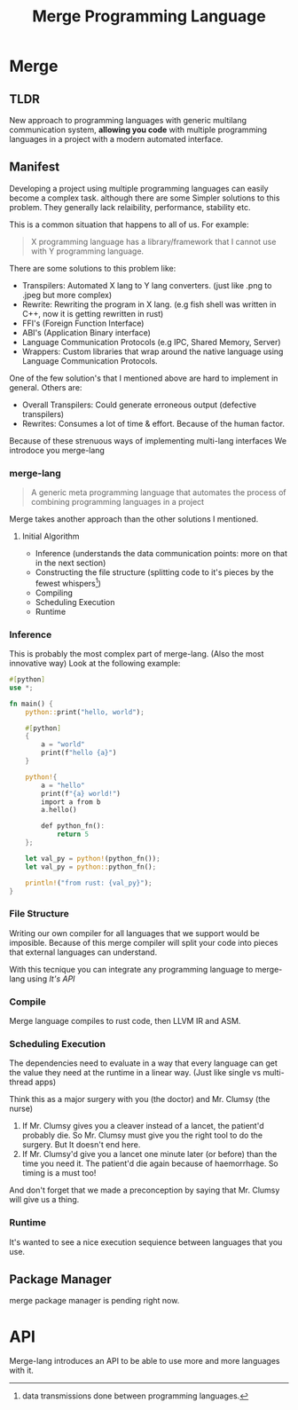 #+LATEX_CLASS: article
#+LATEX_CLASS_OPTIONS: [9pt,twocolumn]

#+title: Merge Programming Language

* Merge

** TLDR

 New approach to programming languages with generic multilang communication system,
 *allowing you code* with multiple programming languages in a project with a modern automated interface.

** Manifest
Developing a project using multiple programming languages can easily become a complex task.
although there are some Simpler solutions to this problem. They generally lack relaibility,
performance, stability etc.

This is a common situation that happens to all of us. For example:

#+begin_quote
X programming language has a library/framework that I cannot use with Y programming language.
#+end_quote

There are some solutions to this problem like:
- Transpilers: Automated X lang to Y lang converters. (just like .png to .jpeg but more complex)
- Rewrite: Rewriting the program in X lang. (e.g fish shell was written in C++, now it is getting rewritten in rust)
- FFI's (Foreign Function Interface)
- ABI's (Application Binary interface)
- Language Communication Protocols (e.g IPC, Shared Memory, Server)
- Wrappers: Custom libraries that wrap around the native language using Language Communication Protocols.

One of the few solution's that I mentioned above are hard to implement in general. Others are:

- Overall Transpilers: Could generate erroneous output (defective transpilers)
- Rewrites: Consumes a lot of time & effort. Because of the human factor.

Because of these strenuous ways of implementing multi-lang interfaces We introdoce you merge-lang

*** merge-lang
#+begin_quote
A generic meta programming language that automates the process of combining programming languages in a project
#+end_quote

Merge takes another approach than the other solutions I mentioned.

**** Initial Algorithm
- Inference (understands the data communication points: more on that in the next section)
- Constructing the file structure (splitting code to it's pieces by the fewest whispers[fn:1])
- Compiling
- Scheduling Execution
- Runtime

[fn:1] data transmissions done between programming languages.


*** Inference
This is probably the most complex part of merge-lang. (Also the most innovative way)
Look at the following example:
#+begin_src rust
#[python]
use *;

fn main() {
    python::print("hello, world");

    #[python]
    {
        a = "world"
        print(f"hello {a}")
    }

    python!{
        a = "hello"
        print(f"{a} world!")
        import a from b
        a.hello()

        def python_fn():
            return 5
    };

    let val_py = python!(python_fn());
    let val_py = python::python_fn();

    println!("from rust: {val_py}");
}
#+end_src

*** File Structure
Writing our own compiler for all languages that we support would be imposible. Because of this merge compiler will split your code into pieces that external languages can understand.

With this tecnique you can integrate any programming language to merge-lang using [[API][It's API]]


*** Compile
Merge language compiles to rust code, then LLVM IR and ASM.

*** Scheduling Execution

The dependencies need to evaluate in a way that every language can get the value they need at the runtime in a linear way. (Just like single vs multi-thread apps)

Think this as a major surgery with you (the doctor) and Mr. Clumsy (the nurse)

1. If Mr. Clumsy gives you a cleaver instead of a lancet, the patient'd probably die. So Mr. Clumsy must give you the right tool to do the surgery. But It doesn't end here.
2. If Mr. Clumsy'd give you a lancet one minute later (or before) than the time you need it. The patient'd die again because of haemorrhage. So timing is a must too!

And don't forget that we made a preconception by saying that Mr. Clumsy will give us a thing.

*** Runtime
It's wanted to see a nice execution sequience between languages that you use.

** Package Manager
merge package manager is pending right now.

* API
Merge-lang introduces an API to be able to use more and more languages with it.
